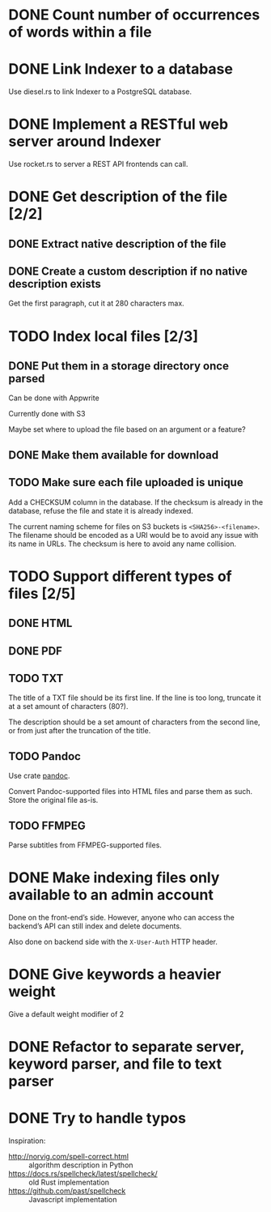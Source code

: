 #+startup: content

* DONE Count number of occurrences of words within a file
CLOSED: [2022-10-31 Mon 06:04]
* DONE Link Indexer to a database
CLOSED: [2022-10-31 Mon 06:04]
Use diesel.rs to link Indexer to a PostgreSQL database.
* DONE Implement a RESTful web server around Indexer
CLOSED: [2022-10-31 Mon 06:04]
Use rocket.rs to server a REST API frontends can call.
* DONE Get description of the file [2/2]
CLOSED: [2022-12-20 Tue 18:42]
** DONE Extract native description of the file
CLOSED: [2022-12-20 Tue 18:42]
** DONE Create a custom description if no native description exists
CLOSED: [2022-12-20 Tue 18:42]
Get the first paragraph, cut it at 280 characters max.
* TODO Index local files [2/3]
** DONE Put them in a storage directory once parsed
CLOSED: [2022-12-17 Sat 18:23]
Can be done with Appwrite

Currently done with S3

Maybe set where to upload the file based on an argument or a feature?
** DONE Make them available for download
CLOSED: [2022-12-17 Sat 18:23]
** TODO Make sure each file uploaded is unique
Add a CHECKSUM column in the database. If the checksum is already in
the database, refuse the file and state it is already indexed.

The current naming scheme for files on S3 buckets is
~<SHA256>-<filename>~. The filename should be encoded as a URI would be
to avoid any issue with its name in URLs. The checksum is here to
avoid any name collision.

* TODO Support different types of files [2/5]
** DONE HTML
CLOSED: [2022-11-14 Mon 13:06]
** DONE PDF
CLOSED: [2022-12-17 Sat 18:23]
** TODO TXT
The title of a TXT file should be its first line. If the line is too
long, truncate it at a set amount of characters (80?).

The description should be a set amount of characters from the second
line, or from just after the truncation of the title.

** TODO Pandoc
Use crate [[https://crates.io/crates/pandoc][pandoc]].

Convert Pandoc-supported files into HTML files and parse them as such.
Store the original file as-is.

** TODO FFMPEG
Parse subtitles from FFMPEG-supported files.

* DONE Make indexing files only available to an admin account
CLOSED: [2022-12-20 Tue 18:41]
Done on the front-end’s side. However, anyone who can access the
backend’s API can still index and delete documents.

Also done on backend side with the ~X-User-Auth~ HTTP header.

* DONE Give keywords a heavier weight
CLOSED: [2022-12-17 Sat 18:25]
Give a default weight modifier of 2
* DONE Refactor to separate server, keyword parser, and file to text parser
CLOSED: [2022-12-17 Sat 18:25]
* DONE Try to handle typos
CLOSED: [2022-12-17 Sat 18:25]
Inspiration:
- http://norvig.com/spell-correct.html :: algorithm description in Python
- https://docs.rs/spellcheck/latest/spellcheck/ :: old Rust implementation
- https://github.com/past/spellcheck :: Javascript implementation
